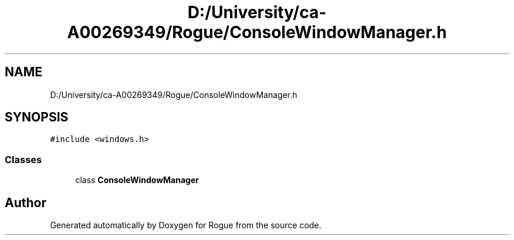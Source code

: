 .TH "D:/University/ca-A00269349/Rogue/ConsoleWindowManager.h" 3 "Wed Nov 17 2021" "Version 1.0" "Rogue" \" -*- nroff -*-
.ad l
.nh
.SH NAME
D:/University/ca-A00269349/Rogue/ConsoleWindowManager.h
.SH SYNOPSIS
.br
.PP
\fC#include <windows\&.h>\fP
.br

.SS "Classes"

.in +1c
.ti -1c
.RI "class \fBConsoleWindowManager\fP"
.br
.in -1c
.SH "Author"
.PP 
Generated automatically by Doxygen for Rogue from the source code\&.

